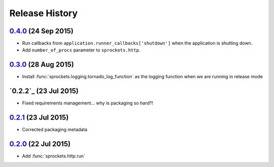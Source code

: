 .. :changelog:

Release History
===============

`0.4.0`_ (24 Sep 2015)
----------------------
- Run callbacks from ``application.runner_callbacks['shutdown']`` when
  the application is shutting down.
- Add ``number_of_procs`` parameter to ``sprockets.http``.

`0.3.0`_ (28 Aug 2015)
----------------------
- Install :func:`sprockets.logging.tornado_log_function` as the logging
  function when we are running in release mode

`0.2.2`_ (23 Jul 2015)
----------------------
- Fixed requirements management... why is packaging so hard?!

`0.2.1`_ (23 Jul 2015)
----------------------
- Corrected packaging metadata

`0.2.0`_ (22 Jul 2015)
----------------------
- Add :func:`sprockets.http.run`

.. _0.2.0: https://github.com/sprockets/sprockets.http/compare/0.0.0...0.2.0
.. _0.2.1: https://github.com/sprockets/sprockets.http/compare/0.2.0...0.2.1
.. _0.3.0: https://github.com/sprockets/sprockets.http/compare/0.2.0...0.3.0
.. _0.4.0: https://github.com/sprockets/sprockets.http/compare/0.3.0...0.4.0
